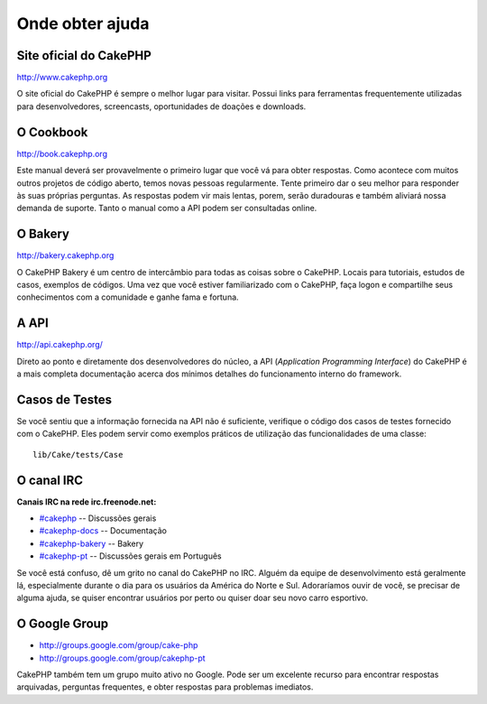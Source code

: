 Onde obter ajuda
################

Site oficial do CakePHP
=======================

`http://www.cakephp.org <http://www.cakephp.org>`_

O site oficial do CakePHP é sempre o melhor lugar para visitar. Possui links
para ferramentas frequentemente utilizadas para desenvolvedores, screencasts,
oportunidades de doações e downloads.

O Cookbook
==========

`http://book.cakephp.org <http://book.cakephp.org>`_

Este manual deverá ser provavelmente o primeiro lugar que você vá para obter
respostas. Como acontece com muitos outros projetos de código aberto, temos
novas pessoas regularmente. Tente primeiro dar o seu melhor para responder
às suas próprias perguntas. As respostas podem vir mais lentas, porem, serão
duradouras e também aliviará nossa demanda de suporte.
Tanto o manual como a API podem ser consultadas online.

O Bakery
========

`http://bakery.cakephp.org <http://bakery.cakephp.org>`_

O CakePHP Bakery é um centro de intercâmbio para todas as coisas sobre o
CakePHP. Locais para tutoriais, estudos de casos, exemplos de códigos. Uma vez
que você estiver familiarizado com o CakePHP, faça logon e compartilhe seus
conhecimentos com a comunidade e ganhe fama e fortuna.

A API
=====

`http://api.cakephp.org/ <http://api.cakephp.org/>`_

Direto ao ponto e diretamente dos desenvolvedores do núcleo, a API
(`Application Programming Interface`) do CakePHP é a mais completa documentação
acerca dos mínimos detalhes do funcionamento interno do framework.

Casos de Testes
===============

Se você sentiu que a informação fornecida na API não é suficiente, verifique o
código dos casos de testes fornecido com o CakePHP. Eles podem servir como
exemplos práticos de utilização das funcionalidades de uma classe::

    lib/Cake/tests/Case

O canal IRC
===========

**Canais IRC na rede irc.freenode.net:**

-  `#cakephp <irc://irc.freenode.net/cakephp>`_ -- Discussões gerais
-  `#cakephp-docs <irc://irc.freenode.net/cakephp-docs>`_ -- Documentação
-  `#cakephp-bakery <irc://irc.freenode.net/cakephp-bakery>`_ -- Bakery
-  `#cakephp-pt <irc://irc.freenode.net/cakephp-bakery>`_ -- Discussões gerais
   em Português

Se você está confuso, dê um grito no canal do CakePHP no IRC. Alguém da equipe
de desenvolvimento está geralmente lá, especialmente durante o dia para os
usuários da América do Norte e Sul. Adoraríamos ouvir de você, se precisar de
alguma ajuda, se quiser encontrar usuários por perto ou quiser doar seu novo
carro esportivo.

O Google Group
==============

-  `http://groups.google.com/group/cake-php <http://groups.google.com/group/cake-php>`_
-  `http://groups.google.com/group/cakephp-pt <http://groups.google.com/group/cakephp-pt>`_

CakePHP também tem um grupo muito ativo no Google. Pode ser um excelente recurso
para encontrar respostas arquivadas, perguntas frequentes, e obter respostas
para problemas imediatos.
